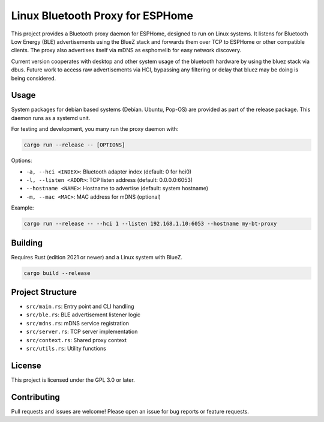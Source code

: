 Linux Bluetooth Proxy for ESPHome
=================================

This project provides a Bluetooth proxy daemon for ESPHome, designed to run on Linux systems. It listens for Bluetooth Low Energy (BLE) advertisements using the BlueZ stack and forwards them over TCP to ESPHome or other compatible clients. The proxy also advertises itself via mDNS as esphomelib for easy network discovery.

Current version cooperates with desktop and other system usage of the bluetooth hardware by using the bluez stack via dbus. Future work to access raw advertisements via
HCI, bypassing any filtering or delay that bluez may be doing is being considered.

Usage
-----
System packages for debian based systems (Debian. Ubuntu, Pop-OS) are provided as part of the release package. This daemon runs as a systemd unit.


For testing and development, you many run the proxy daemon with:

.. code-block:: bash

   cargo run --release -- [OPTIONS]

Options:

- ``-a, --hci <INDEX>``: Bluetooth adapter index (default: 0 for hci0)
- ``-l, --listen <ADDR>``: TCP listen address (default: 0.0.0.0:6053)
- ``--hostname <NAME>``: Hostname to advertise (default: system hostname)
- ``-m, --mac <MAC>``: MAC address for mDNS (optional)

Example:

.. code-block:: bash

   cargo run --release -- --hci 1 --listen 192.168.1.10:6053 --hostname my-bt-proxy

Building
--------

Requires Rust (edition 2021 or newer) and a Linux system with BlueZ.

.. code-block:: bash

   cargo build --release

Project Structure
-----------------

- ``src/main.rs``: Entry point and CLI handling
- ``src/ble.rs``: BLE advertisement listener logic
- ``src/mdns.rs``: mDNS service registration
- ``src/server.rs``: TCP server implementation
- ``src/context.rs``: Shared proxy context
- ``src/utils.rs``: Utility functions

License
-------

This project is licensed under the GPL 3.0 or later.

Contributing
------------

Pull requests and issues are welcome! Please open an issue for bug reports or feature requests.
